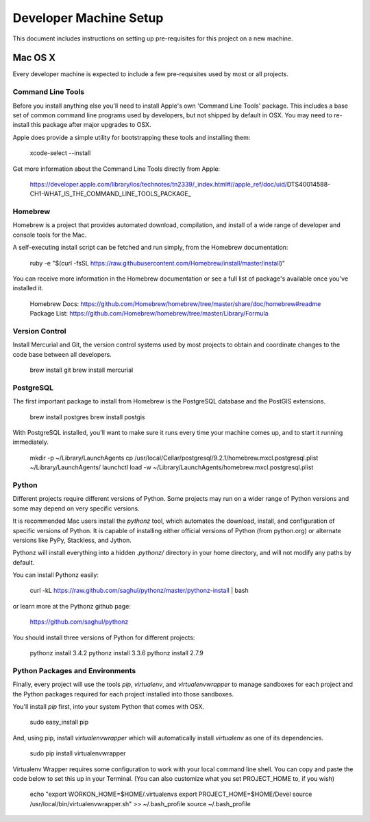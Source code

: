 Developer Machine Setup
#######################

This document includes instructions on setting up pre-requisites for this project on a new machine.

Mac OS X
========

Every developer machine is expected to include a few pre-requisites used by most or all projects.

Command Line Tools
''''''''''''''''''

Before you install anything else you'll need to install Apple's own 'Command Line Tools' package.
This includes a base set of common command line programs used by developers, but not shipped by
default in OSX. You may need to re-install this package after major upgrades to OSX.

Apple does provide a simple utility for bootstrapping these tools and installing them:

    xcode-select --install

Get more information about the Command Line Tools directly from Apple:

    https://developer.apple.com/library/ios/technotes/tn2339/_index.html#//apple_ref/doc/uid/DTS40014588-CH1-WHAT_IS_THE_COMMAND_LINE_TOOLS_PACKAGE_


Homebrew
''''''''

Homebrew is a project that provides automated download, compilation, and install of a wide range
of developer and console tools for the Mac.

A self-executing install script can be fetched and run simply, from the Homebrew documentation:

    ruby -e "$(curl -fsSL https://raw.githubusercontent.com/Homebrew/install/master/install)"

You can receive more information in the Homebrew documentation or see a full list of package's
available once you've installed it.

    Homebrew Docs: https://github.com/Homebrew/homebrew/tree/master/share/doc/homebrew#readme
    Package List: https://github.com/Homebrew/homebrew/tree/master/Library/Formula

Version Control
'''''''''''''''

Install Mercurial and Git, the version control systems used by most
projects to obtain and coordinate changes to the code base between all
developers.

    brew install git
    brew install mercurial

PostgreSQL
''''''''''

The first important package to install from Homebrew is the PostgreSQL database and the PostGIS
extensions.

    brew install postgres
    brew install postgis

With PostgreSQL installed, you'll want to make sure it runs every time your machine comes up, and
to start it running immediately.

    mkdir -p ~/Library/LaunchAgents
    cp /usr/local/Cellar/postgresql/9.2.1/homebrew.mxcl.postgresql.plist ~/Library/LaunchAgents/
    launchctl load -w ~/Library/LaunchAgents/homebrew.mxcl.postgresql.plist

Python
''''''

Different projects require different versions of Python. Some projects may
run on a wider range of Python versions and some may depend on very
specific versions.

It is recommended Mac users install the `pythonz` tool, which automates the
download, install, and configuration of specific versions of Python. It is
capable of installing either official versions of Python (from python.org)
or alternate versions like PyPy, Stackless, and Jython.

Pythonz will install everything into a hidden `.pythonz/` directory in your
home directory, and will not modify any paths by default.

You can install Pythonz easily:

    curl -kL https://raw.github.com/saghul/pythonz/master/pythonz-install | bash

or learn more at the Pythonz github page:

    https://github.com/saghul/pythonz

You should install three versions of Python for different projects:

    pythonz install 3.4.2
    pythonz install 3.3.6
    pythonz install 2.7.9

Python Packages and Environments
''''''''''''''''''''''''''''''''

Finally, every project will use the tools `pip`, `virtualenv`, and
`virtualenvwrapper` to manage sandboxes for each project and the Python
packages required for each project installed into those sandboxes.

You'll install `pip` first, into your system Python that comes with OSX.

    sudo easy_install pip

And, using pip, install `virtualenvwrapper` which will automatically
install `virtualenv` as one of its dependencies.

    sudo pip install virtualenvwrapper

Virtualenv Wrapper requires some configuration to work with your local
command line shell. You can copy and paste the code below to set this up
in your Terminal. (You can also customize what you set PROJECT_HOME to, if
you wish)

    echo "export WORKON_HOME=$HOME/.virtualenvs
    export PROJECT_HOME=$HOME/Devel
    source /usr/local/bin/virtualenvwrapper.sh" >> ~/.bash_profile
    source ~/.bash_profile
